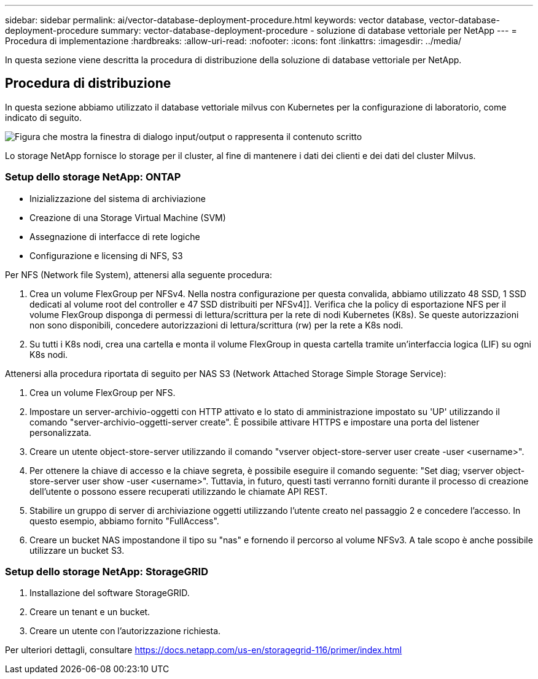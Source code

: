 ---
sidebar: sidebar 
permalink: ai/vector-database-deployment-procedure.html 
keywords: vector database, vector-database-deployment-procedure 
summary: vector-database-deployment-procedure - soluzione di database vettoriale per NetApp 
---
= Procedura di implementazione
:hardbreaks:
:allow-uri-read: 
:nofooter: 
:icons: font
:linkattrs: 
:imagesdir: ../media/


[role="lead"]
In questa sezione viene descritta la procedura di distribuzione della soluzione di database vettoriale per NetApp.



== Procedura di distribuzione

In questa sezione abbiamo utilizzato il database vettoriale milvus con Kubernetes per la configurazione di laboratorio, come indicato di seguito.

image:Deployment_architecture.png["Figura che mostra la finestra di dialogo input/output o rappresenta il contenuto scritto"]

Lo storage NetApp fornisce lo storage per il cluster, al fine di mantenere i dati dei clienti e dei dati del cluster Milvus.



=== Setup dello storage NetApp: ONTAP

* Inizializzazione del sistema di archiviazione
* Creazione di una Storage Virtual Machine (SVM)
* Assegnazione di interfacce di rete logiche
* Configurazione e licensing di NFS, S3


Per NFS (Network file System), attenersi alla seguente procedura:

. Crea un volume FlexGroup per NFSv4. Nella nostra configurazione per questa convalida, abbiamo utilizzato 48 SSD, 1 SSD dedicati al volume root del controller e 47 SSD distribuiti per NFSv4]]. Verifica che la policy di esportazione NFS per il volume FlexGroup disponga di permessi di lettura/scrittura per la rete di nodi Kubernetes (K8s). Se queste autorizzazioni non sono disponibili, concedere autorizzazioni di lettura/scrittura (rw) per la rete a K8s nodi.
. Su tutti i K8s nodi, crea una cartella e monta il volume FlexGroup in questa cartella tramite un'interfaccia logica (LIF) su ogni K8s nodi.


Attenersi alla procedura riportata di seguito per NAS S3 (Network Attached Storage Simple Storage Service):

. Crea un volume FlexGroup per NFS.
. Impostare un server-archivio-oggetti con HTTP attivato e lo stato di amministrazione impostato su 'UP' utilizzando il comando "server-archivio-oggetti-server create". È possibile attivare HTTPS e impostare una porta del listener personalizzata.
. Creare un utente object-store-server utilizzando il comando "vserver object-store-server user create -user <username>".
. Per ottenere la chiave di accesso e la chiave segreta, è possibile eseguire il comando seguente: "Set diag; vserver object-store-server user show -user <username>". Tuttavia, in futuro, questi tasti verranno forniti durante il processo di creazione dell'utente o possono essere recuperati utilizzando le chiamate API REST.
. Stabilire un gruppo di server di archiviazione oggetti utilizzando l'utente creato nel passaggio 2 e concedere l'accesso. In questo esempio, abbiamo fornito "FullAccess".
. Creare un bucket NAS impostandone il tipo su "nas" e fornendo il percorso al volume NFSv3. A tale scopo è anche possibile utilizzare un bucket S3.




=== Setup dello storage NetApp: StorageGRID

. Installazione del software StorageGRID.
. Creare un tenant e un bucket.
. Creare un utente con l'autorizzazione richiesta.


Per ulteriori dettagli, consultare https://docs.netapp.com/us-en/storagegrid-116/primer/index.html[]
